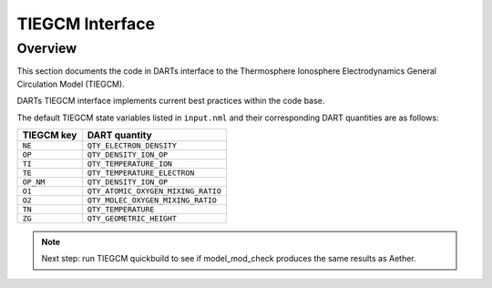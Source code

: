 TIEGCM Interface
################

Overview
========

This section documents the code in DARTs interface to the Thermosphere
Ionosphere Electrodynamics General Circulation Model (TIEGCM).

DARTs TIEGCM interface implements current best practices within the code base.

The default TIEGCM state variables listed in ``input.nml`` and their
corresponding DART quantities are as follows:

+----------------+----------------------------------------+
| TIEGCM key     | DART quantity                          |
+================+========================================+
| ``NE``         | ``QTY_ELECTRON_DENSITY``               |
+----------------+----------------------------------------+
| ``OP``         | ``QTY_DENSITY_ION_OP``                 |
+----------------+----------------------------------------+
| ``TI``         | ``QTY_TEMPERATURE_ION``                |
+----------------+----------------------------------------+
| ``TE``         | ``QTY_TEMPERATURE_ELECTRON``           |
+----------------+----------------------------------------+
| ``OP_NM``      | ``QTY_DENSITY_ION_OP``                 |
+----------------+----------------------------------------+
| ``O1``         | ``QTY_ATOMIC_OXYGEN_MIXING_RATIO``     |
+----------------+----------------------------------------+
| ``O2``         | ``QTY_MOLEC_OXYGEN_MIXING_RATIO``      |
+----------------+----------------------------------------+
| ``TN``         | ``QTY_TEMPERATURE``                    |
+----------------+----------------------------------------+
| ``ZG``         | ``QTY_GEOMETRIC_HEIGHT``               |
+----------------+----------------------------------------+

.. note::

   Next step: run TIEGCM quickbuild to see if model_mod_check produces the
   same results as Aether.


